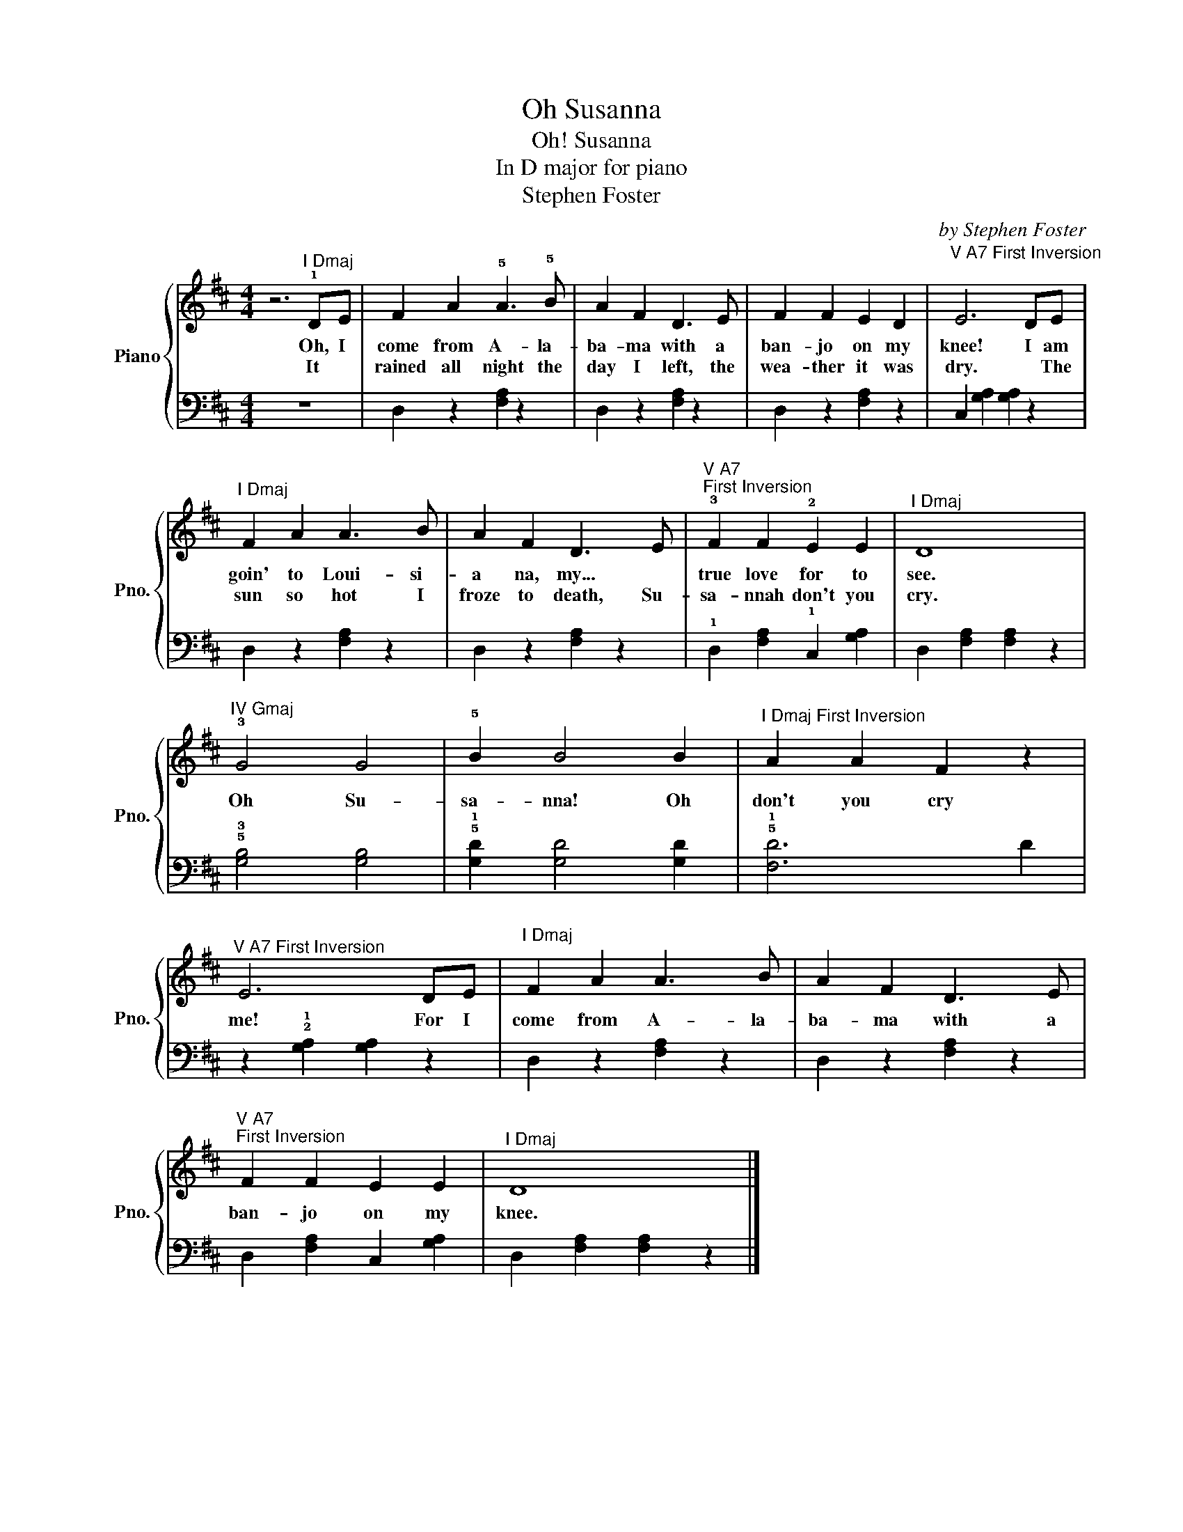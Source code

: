 X:1
T:Oh Susanna
T:Oh! Susanna
T:In D major for piano
T:Stephen Foster
C:by Stephen Foster
%%score { 1 | 2 }
L:1/8
M:4/4
K:D
V:1 treble nm="Piano" snm="Pno."
V:2 bass 
V:1
 z6"^I Dmaj" !1!DE | F2 A2 !5!A3 !5!B | A2 F2 D3 E | F2 F2 E2 D2 |"^V A7 First Inversion\n" E6 DE | %5
w: Oh, I|come from A- la-|ba- ma with a|ban- jo on my|knee! I am|
w: It *|rained all night the|day I left, the|wea- ther it was|dry. * The|
"^I Dmaj" F2 A2 A3 B | A2 F2 D3 E |"^V A7 \nFirst Inversion" !3!F2 F2 !2!E2 E2 |"^I Dmaj" D8 | %9
w: goin' to Loui- si-|a na, my... *|true love for to|see.|
w: sun so hot I|froze to death, Su-|sa- nnah don't you|cry.|
"^IV Gmaj" !3!G4 G4 | !5!B2 B4 B2 |"^I Dmaj First Inversion" A2 A2 F2 z2 | %12
w: Oh Su-|sa- nna! Oh|don't you cry|
w: |||
"^V A7 First Inversion" E6 DE |"^I Dmaj" F2 A2 A3 B | A2 F2 D3 E | %15
w: me! For I|come from A- la-|ba- ma with a|
w: |||
"^V A7 \nFirst Inversion" F2 F2 E2 E2 |"^I Dmaj" D8 |] %17
w: ban- jo on my|knee.|
w: ||
V:2
 z8 | D,2 z2 [F,A,]2 z2 | D,2 z2 [F,A,]2 z2 | D,2 z2 [F,A,]2 z2 | C,2 [G,A,]2 [G,A,]2 z2 | %5
 D,2 z2 [F,A,]2 z2 | D,2 z2 [F,A,]2 z2 | !1!D,2 [F,A,]2 !1!C,2 [G,A,]2 | D,2 [F,A,]2 [F,A,]2 z2 | %9
 !5!!3![G,B,]4 [G,B,]4 | !5!!1![G,D]2 [G,D]4 [G,D]2 | !5!!1![F,D]6 D2 | %12
 z2 !2!!1![G,A,]2 [G,A,]2 z2 | D,2 z2 [F,A,]2 z2 | D,2 z2 [F,A,]2 z2 | D,2 [F,A,]2 C,2 [G,A,]2 | %16
 D,2 [F,A,]2 [F,A,]2 z2 |] %17

